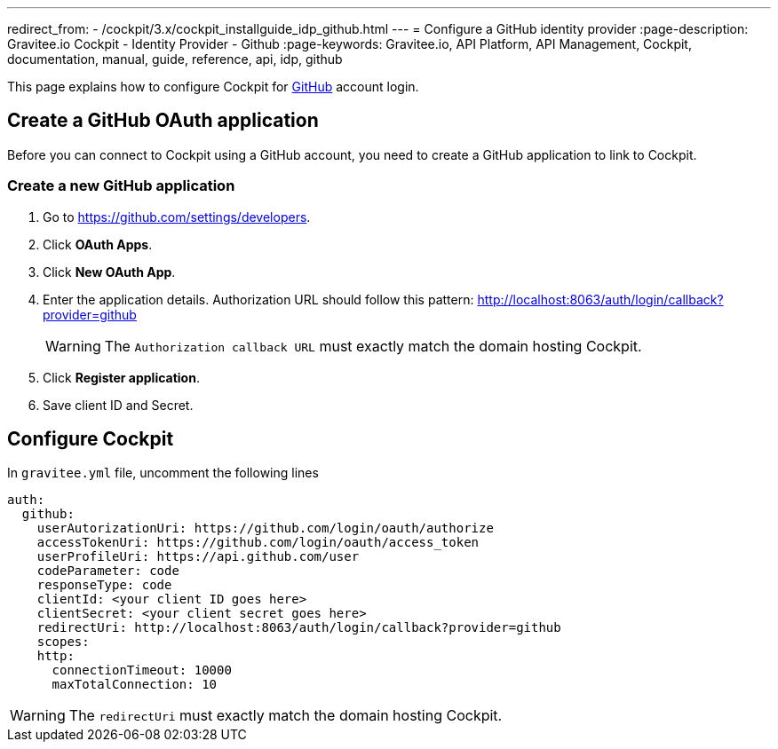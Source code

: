 ---
redirect_from:
  - /cockpit/3.x/cockpit_installguide_idp_github.html
---
= Configure a GitHub identity provider
:page-description: Gravitee.io Cockpit - Identity Provider - Github
:page-keywords: Gravitee.io, API Platform, API Management, Cockpit, documentation, manual, guide, reference, api, idp, github

This page explains how to configure Cockpit for https://github.com/[GitHub^] account login.

== Create a GitHub OAuth application

Before you can connect to Cockpit using a GitHub account, you need to create a GitHub application to link to Cockpit.

=== Create a new GitHub application

. Go to https://github.com/settings/developers.
. Click *OAuth Apps*.
. Click *New OAuth App*.
. Enter the application details. Authorization URL should follow this pattern: http://localhost:8063/auth/login/callback?provider=github
+
WARNING: The `Authorization callback URL` must exactly match the domain hosting Cockpit.
. Click *Register application*.
. Save client ID and Secret.

== Configure Cockpit

In `gravitee.yml` file, uncomment the following lines

[source,yaml]
----
auth:
  github:
    userAutorizationUri: https://github.com/login/oauth/authorize
    accessTokenUri: https://github.com/login/oauth/access_token
    userProfileUri: https://api.github.com/user
    codeParameter: code
    responseType: code
    clientId: <your client ID goes here>
    clientSecret: <your client secret goes here>
    redirectUri: http://localhost:8063/auth/login/callback?provider=github
    scopes:
    http:
      connectionTimeout: 10000
      maxTotalConnection: 10
----

WARNING: The `redirectUri` must exactly match the domain hosting Cockpit.
